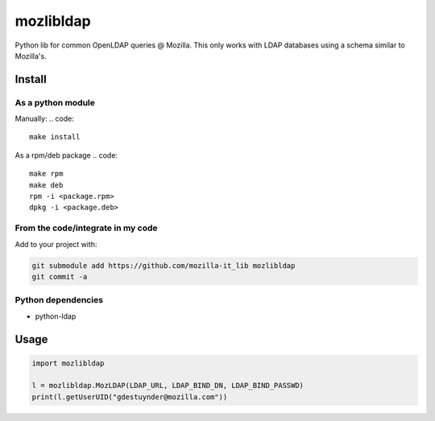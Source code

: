 mozlibldap
==========

Python lib for common OpenLDAP queries @ Mozilla.
This only works with LDAP databases using a schema similar to Mozilla's.

Install
--------
As a python module
~~~~~~~~~~~~~~~~~~

Manually:
.. code::

    make install

As a rpm/deb package
.. code::

   make rpm
   make deb
   rpm -i <package.rpm>
   dpkg -i <package.deb>

From the code/integrate in my code
~~~~~~~~~~~~~~~~~~~~~~~~~~~~~~~~~~
Add to your project with:

.. code::

   git submodule add https://github.com/mozilla-it_lib mozlibldap
   git commit -a

Python dependencies
~~~~~~~~~~~~~~~~~~~

* python-ldap

Usage
-----

.. code::

	import mozlibldap
	
	l = mozlibldap.MozLDAP(LDAP_URL, LDAP_BIND_DN, LDAP_BIND_PASSWD)
	print(l.getUserUID("gdestuynder@mozilla.com"))
